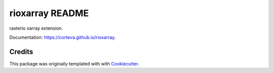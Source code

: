 ================
rioxarray README
================

rasterio xarray extension.

Documentation: https://corteva.github.io/rioxarray.

.. image:: https://img.shields.io/badge/License-Apache%202.0-blue.svg
    :target: https://github.com/corteva/rioxarray/blob/master/LICENSE

.. image:: https://img.shields.io/pypi/v/rioxarray.svg
    :target: https://pypi.python.org/pypi/rioxarray

.. image:: https://travis-ci.com/corteva/rioxarray.svg?branch=master
    :target: https://travis-ci.com/corteva/rioxarray

.. image:: https://ci.appveyor.com/api/projects/status/bjxhlbt5tjsonwo8?svg=true
    :target: https://ci.appveyor.com/project/snowman2/rioxarray

.. image:: https://coveralls.io/repos/github/corteva/rioxarray/badge.svg?branch=master
    :target: https://coveralls.io/github/corteva/rioxarray?branch=master


Credits
-------

This package was originally templated with with Cookiecutter_.

.. _Cookiecutter: https://github.com/audreyr/cookiecutter
